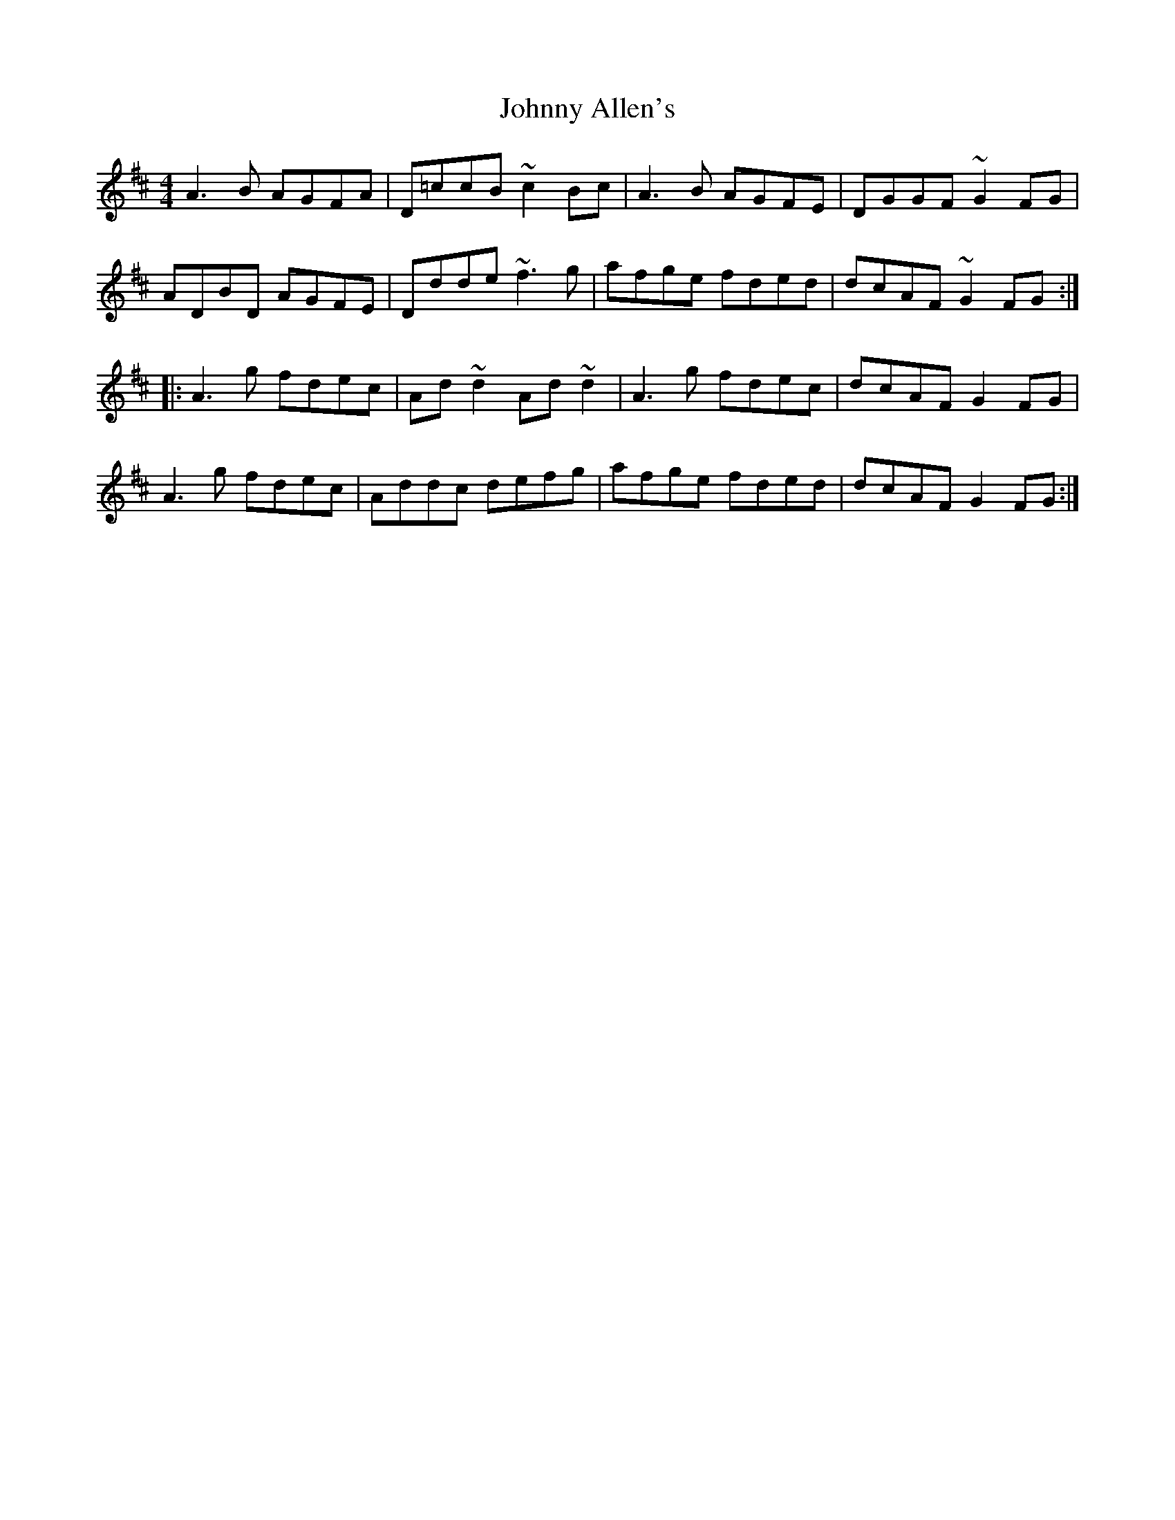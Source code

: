 X: 20697
T: Johnny Allen's
R: reel
M: 4/4
K: Dmajor
A3B AGFA|D=ccB ~c2Bc|A3B AGFE|DGGF ~G2FG|
ADBD AGFE|Ddde ~f3g|afge fded|dcAF ~G2FG:|
|:A3g fdec|Ad~d2 Ad~d2|A3g fdec|dcAF G2FG|
A3g fdec|Addc defg|afge fded|dcAF G2FG:|

